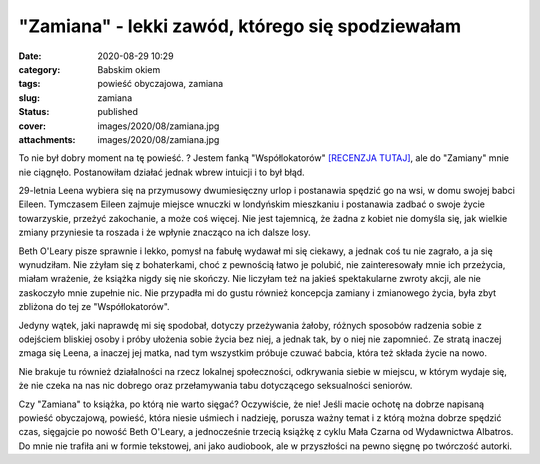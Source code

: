 "Zamiana" - lekki zawód, którego się spodziewałam		
########################################################
:date: 2020-08-29 10:29
:category: Babskim okiem
:tags: powieść obyczajowa, zamiana
:slug: zamiana
:status: published
:cover: images/2020/08/zamiana.jpg
:attachments: images/2020/08/zamiana.jpg

To nie był dobry moment na tę powieść. ? Jestem fanką "Współlokatorów" `[RECENZJA TUTAJ] <https://granatowazakladka.pl/wspollokatorzy/>`__, ale do "Zamiany" mnie nie ciągnęło. Postanowiłam działać jednak wbrew intuicji i to był błąd.

29-letnia Leena wybiera się na przymusowy dwumiesięczny urlop i postanawia spędzić go na wsi, w domu swojej babci Eileen. Tymczasem Eileen zajmuje miejsce wnuczki w londyńskim mieszkaniu i postanawia zadbać o swoje życie towarzyskie, przeżyć zakochanie, a może coś więcej. Nie jest tajemnicą, że żadna z kobiet nie domyśla się, jak wielkie zmiany przyniesie ta roszada i że wpłynie znacząco na ich dalsze losy.

Beth O'Leary pisze sprawnie i lekko, pomysł na fabułę wydawał mi się ciekawy, a jednak coś tu nie zagrało, a ja się wynudziłam. Nie zżyłam się z bohaterkami, choć z pewnością łatwo je polubić, nie zainteresowały mnie ich przeżycia, miałam wrażenie, że książka nigdy się nie skończy. Nie liczyłam też na jakieś spektakularne zwroty akcji, ale nie zaskoczyło mnie zupełnie nic. Nie przypadła mi do gustu również koncepcja zamiany i zmianowego życia, była zbyt zbliżona do tej ze "Współlokatorów".

Jedyny wątek, jaki naprawdę mi się spodobał, dotyczy przeżywania żałoby, różnych sposobów radzenia sobie z odejściem bliskiej osoby i próby ułożenia sobie życia bez niej, a jednak tak, by o niej nie zapomnieć. Ze stratą inaczej zmaga się Leena, a inaczej jej matka, nad tym wszystkim próbuje czuwać babcia, która też składa życie na nowo.

Nie brakuje tu również działalności na rzecz lokalnej społeczności, odkrywania siebie w miejscu, w którym wydaje się, że nie czeka na nas nic dobrego oraz przełamywania tabu dotyczącego seksualności seniorów.

Czy "Zamiana" to książka, po którą nie warto sięgać? Oczywiście, że nie! Jeśli macie ochotę na dobrze napisaną powieść obyczajową, powieść, która niesie uśmiech i nadzieję, porusza ważny temat i z którą można dobrze spędzić czas, sięgajcie po nowość Beth O'Leary, a jednocześnie trzecią książkę z cyklu Mała Czarna od Wydawnictwa Albatros. Do mnie nie trafiła ani w formie tekstowej, ani jako audiobook, ale w przyszłości na pewno sięgnę po twórczość autorki.
